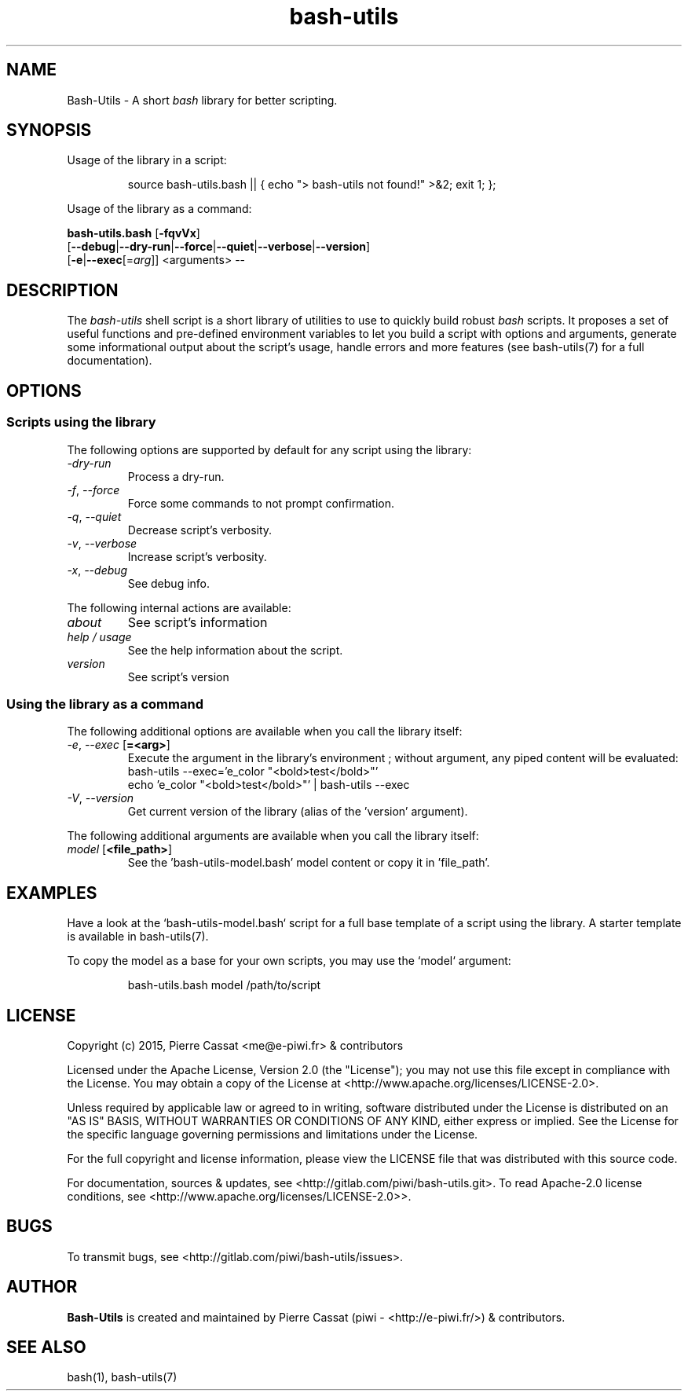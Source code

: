 .\" man: Bash-Utils Manual
.\" man-name: bash-utils
.\" author: Pierre Cassat
.\" section: 1
.\" date: 2015-08-09
.\" version: 0.0.1
.TH  "bash-utils" "1" "2015-08-09" "Version 0.0.1" "Bash-Utils Manual"
.SH NAME
.PP
Bash-Utils - A short \fIbash\fP library for better scripting.
.SH SYNOPSIS
.PP
Usage of the library in a script:
.RS

.EX
source bash-utils.bash || { echo "> bash-utils not found!" >&2; exit 1; };
.EE
.RE
.PP
Usage of the library as a command:
.PP
\fBbash-utils.bash\fP [\fB-fqvVx\fP]
    [\fB--debug\fP|\fB--dry-run\fP|\fB--force\fP|\fB--quiet\fP|\fB--verbose\fP|\fB--version\fP]
    [\fB-e\fP|\fB--exec\fP[=\fIarg\fP]] <arguments> --
.SH DESCRIPTION
.PP
The \fIbash-utils\fP shell script is a short library of utilities to use to quickly build robust \fIbash\fP scripts.
It proposes a set of useful functions and pre-defined environment variables to let you build a script with
options and arguments, generate some informational output about the script's usage, handle errors and more
features (see bash-utils(7) for a full documentation).
.SH OPTIONS
.SS Scripts using the library
.PP
The following options are supported by default for any script using the library:
.TP
\fI-dry-run\fP
Process a dry-run.
.TP
\fI-f\fP, \fI--force\fP
Force some commands to not prompt confirmation.
.TP
\fI-q\fP, \fI--quiet\fP
Decrease script's verbosity.
.TP
\fI-v\fP, \fI--verbose\fP
Increase script's verbosity.
.TP
\fI-x\fP, \fI--debug\fP
See debug info.
.PP
The following internal actions are available:
.TP
\fIabout\fP
See script's information
.TP
\fIhelp / usage\fP
See the help information about the script.
.TP
\fIversion\fP
See script's version
.SS Using the library as a command
.PP
The following additional options are available when you call the library itself:
.TP
\fI-e\fP, \fI--exec\fP [\fB=<arg>\fP]
Execute the argument in the library's environment ; without argument, any piped
content will be evaluated:
.br
bash-utils --exec='e_color "<bold>test</bold>"'
.br
echo 'e_color "<bold>test</bold>"' | bash-utils --exec
.br
.TP
\fI-V\fP, \fI--version\fP
Get current version of the library (alias of the 'version' argument).
.PP
The following additional arguments are available when you call the library itself:
.TP
\fImodel\fP [\fB<file_path>\fP]
See the 'bash-utils-model.bash' model content or copy it in 'file_path'.
.SH EXAMPLES
.PP
Have a look at the `\fSbash-utils-model.bash\fP` script for a full base template of a script
using the library. A starter template is available in bash-utils(7).
.PP
To copy the model as a base for your own scripts, you may use the `\fSmodel\fP` argument:
.RS

.EX
bash-utils.bash model /path/to/script
.EE
.RE
.SH LICENSE
.PP
Copyright (c) 2015, Pierre Cassat <me@e-piwi.fr> & contributors
.PP
Licensed under the Apache License, Version 2.0 (the "License");
you may not use this file except in compliance with the License.
You may obtain a copy of the License at <http://www.apache.org/licenses/LICENSE-2.0>.
.PP
Unless required by applicable law or agreed to in writing, software
distributed under the License is distributed on an "AS IS" BASIS,
WITHOUT WARRANTIES OR CONDITIONS OF ANY KIND, either express or implied.
See the License for the specific language governing permissions and
limitations under the License.
.PP
For the full copyright and license information, please view the LICENSE
file that was distributed with this source code.
.PP
For documentation, sources & updates, see <http://gitlab.com/piwi/bash-utils.git>. 
To read Apache-2.0 license conditions, see <http://www.apache.org/licenses/LICENSE-2.0>>.
.SH BUGS
.PP
To transmit bugs, see <http://gitlab.com/piwi/bash-utils/issues>.
.SH AUTHOR
.PP
\fBBash-Utils\fP is created and maintained by Pierre Cassat (piwi - <http://e-piwi.fr/>)
& contributors.
.SH SEE ALSO
.PP
bash(1), bash-utils(7)
